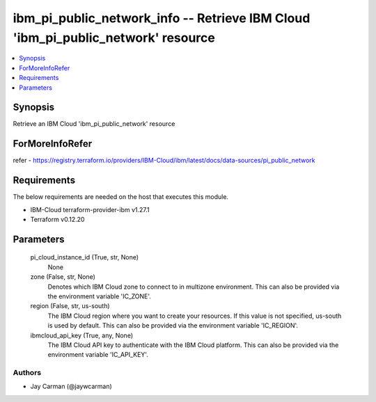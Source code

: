 
ibm_pi_public_network_info -- Retrieve IBM Cloud 'ibm_pi_public_network' resource
=================================================================================

.. contents::
   :local:
   :depth: 1


Synopsis
--------

Retrieve an IBM Cloud 'ibm_pi_public_network' resource


ForMoreInfoRefer
----------------
refer - https://registry.terraform.io/providers/IBM-Cloud/ibm/latest/docs/data-sources/pi_public_network

Requirements
------------
The below requirements are needed on the host that executes this module.

- IBM-Cloud terraform-provider-ibm v1.27.1
- Terraform v0.12.20



Parameters
----------

  pi_cloud_instance_id (True, str, None)
    None


  zone (False, str, None)
    Denotes which IBM Cloud zone to connect to in multizone environment. This can also be provided via the environment variable 'IC_ZONE'.


  region (False, str, us-south)
    The IBM Cloud region where you want to create your resources. If this value is not specified, us-south is used by default. This can also be provided via the environment variable 'IC_REGION'.


  ibmcloud_api_key (True, any, None)
    The IBM Cloud API key to authenticate with the IBM Cloud platform. This can also be provided via the environment variable 'IC_API_KEY'.













Authors
~~~~~~~

- Jay Carman (@jaywcarman)

